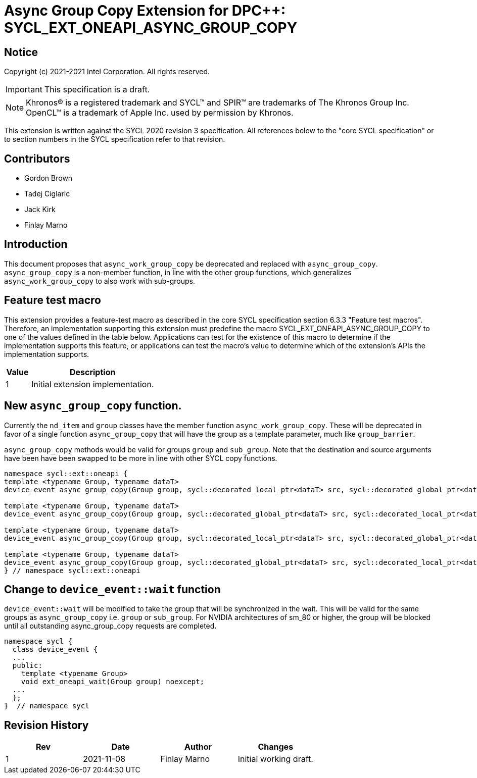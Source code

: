 # Async Group Copy Extension for DPC++: SYCL_EXT_ONEAPI_ASYNC_GROUP_COPY
:source-highlighter: coderay
:coderay-linenums-mode: table
:dpcpp: pass:[DPC++]

// This section needs to be after the document title.
:doctype: book
:toc2:
:toc: left
:encoding: utf-8
:lang: en

:blank: pass:[ +]

// Set the default source code type in this document to C++,
// for syntax highlighting purposes.  This is needed because
// docbook uses c++ and html5 uses cpp.
:language: {basebackend@docbook:c++:cpp}


== Notice

Copyright (c) 2021-2021 Intel Corporation.  All rights reserved.

IMPORTANT: This specification is a draft.

NOTE: Khronos(R) is a registered trademark and SYCL(TM) and SPIR(TM) are
trademarks of The Khronos Group Inc.  OpenCL(TM) is a trademark of Apple Inc.
used by permission by Khronos.

This extension is written against the SYCL 2020 revision 3 specification.  All
references below to the "core SYCL specification" or to section numbers in the
SYCL specification refer to that revision.

## Contributors

* Gordon Brown
* Tadej Ciglaric
* Jack Kirk
* Finlay Marno

## Introduction

This document proposes that `async_work_group_copy` be deprecated and replaced 
with `async_group_copy`. `async_group_copy` is a non-member function, in line
with the other group functions, which generalizes `async_work_group_copy` to
also work with sub-groups.

## Feature test macro

This extension provides a feature-test macro as described in the core SYCL
specification section 6.3.3 "Feature test macros". Therefore, an implementation
supporting this extension must predefine the macro
SYCL_EXT_ONEAPI_ASYNC_GROUP_COPY to one of the values defined in the table
below. Applications can test for the existence of this macro to determine if the
implementation supports this feature, or applications can test the macro’s value
to determine which of the extension’s APIs the implementation supports.

[%header,cols="1,5"]
|===
|Value |Description
|1     |Initial extension implementation.
|===


## New `async_group_copy` function.
Currently the `nd_item` and `group` classes have the member function
`async_work_group_copy`. These will be deprecated in favor of a single function 
`async_group_copy` that will have the group as a template parameter, much
like `group_barrier`.

`async_group_copy` methods would be valid for groups `group` and `sub_group`.
Note that the destination and source arguments have been have been swapped to be
more in line with other SYCL copy functions.
```c++
namespace sycl::ext::oneapi {
template <typename Group, typename dataT>
device_event async_group_copy(Group group, sycl::decorated_local_ptr<dataT> src, sycl::decorated_global_ptr<dataT> dest, size_t numElements);

template <typename Group, typename dataT>
device_event async_group_copy(Group group, sycl::decorated_global_ptr<dataT> src, sycl::decorated_local_ptr<dataT> dest, size_t numElements);

template <typename Group, typename dataT>
device_event async_group_copy(Group group, sycl::decorated_local_ptr<dataT> src, sycl::decorated_global_ptr<dataT> dest, size_t numElements, size_t destStride);

template <typename Group, typename dataT>
device_event async_group_copy(Group group, sycl::decorated_global_ptr<dataT> src, sycl::decorated_local_ptr<dataT> dest, size_t numElements, size_t srcStride);
} // namespace sycl::ext::oneapi
```

## Change to `device_event::wait` function
`device_event::wait` will be modified to take the group that will be synchronized in the wait.
This will be valid for the same groups as `async_group_copy` i.e. `group` or `sub_group`.
For NVIDIA architectures of sm_80 or higher, the group will be blocked until all
outstanding async_group_copy requests are completed.

```c++
namespace sycl {
  class device_event {
  ...
  public:
    template <typename Group>
    void ext_oneapi_wait(Group group) noexcept;
  ...
  };
}  // namespace sycl
```

## Revision History

[frame="none",options="header"]
|======================
|Rev |Date       |Author        |Changes
|1   |2021-11-08 |Finlay Marno  |Initial working draft.
|======================
